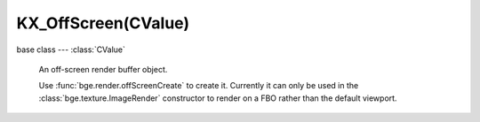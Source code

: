 KX_OffScreen(CValue)
====================

.. module:: bge.types

base class --- :class:`CValue`

.. class:: KX_OffScreen(CValue)

   An off-screen render buffer object. 

   Use :func:`bge.render.offScreenCreate` to create it.
   Currently it can only be used in the :class:`bge.texture.ImageRender`
   constructor to render on a FBO rather than the default viewport.

  .. attribute:: width

     The width in pixel of the FBO

     :type: integer

  .. attribute:: height

     The height in pixel of the FBO

     :type: integer

  .. attribute:: color

     The underlying OpenGL bind code of the texture object that holds
     the rendered image, 0 if the FBO is using RenderBuffer.
     The choice between RenderBuffer and Texture is determined
     by the target argument of :func:`bge.render.offScreenCreate`.

     :type: integer